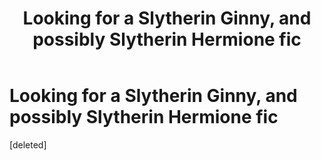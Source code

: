 #+TITLE: Looking for a Slytherin Ginny, and possibly Slytherin Hermione fic

* Looking for a Slytherin Ginny, and possibly Slytherin Hermione fic
:PROPERTIES:
:Score: 1
:DateUnix: 1520222220.0
:DateShort: 2018-Mar-05
:FlairText: Request
:END:
[deleted]

